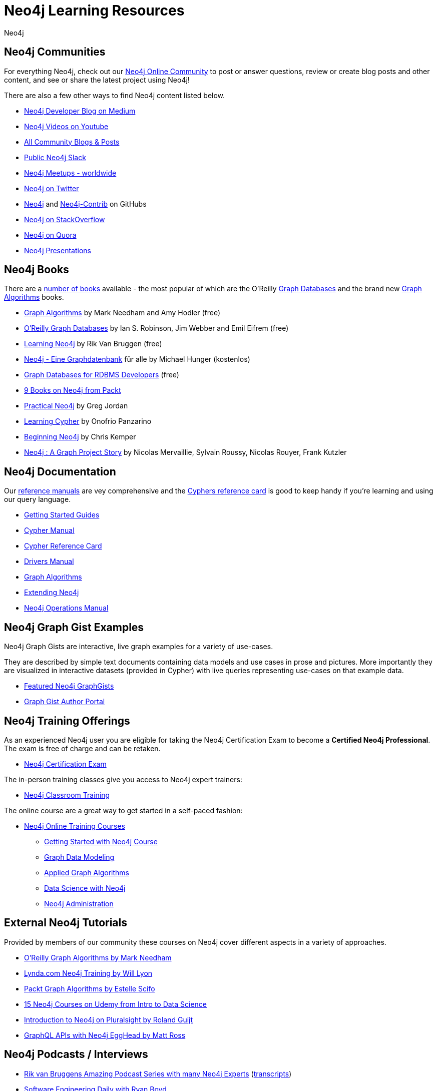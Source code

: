 = Neo4j Learning Resources
:level: Intermediate
:page-level: Intermediate
:author: Neo4j
:category: documentation
:tags: resources, community, contribute, documentation, graphgists, training

[#communities]
== Neo4j Communities

For everything Neo4j, check out our https://community.neo4j.com[Neo4j Online Community^] to post or answer questions, review or create blog posts and other content, and see or share the latest project using Neo4j!

There are also a few other ways to find Neo4j content listed below.

* https://medium.com/neo4j[Neo4j Developer Blog on Medium^]
* https://youtube.com/neo4j[Neo4j Videos on Youtube^]
* https://community.neo4j.com/c/community-content-blogs[All Community Blogs & Posts^]
* http://neo4j.com/slack[Public Neo4j Slack^]
* http://neo4j.meetup.com[Neo4j Meetups - worldwide^]
* http://twitter.com/neo4j[Neo4j on Twitter^]
* http://github.com/neo4j[Neo4j^] and http://github.com/neo4j[Neo4j-Contrib^] on GitHubs
* http://stackoverflow.com/questions/tagged/neo4j[Neo4j on StackOverflow^]
* http://www.quora.com/Neo4j[Neo4j on Quora^]
* http://slideshare.net/neo4j/presentations[Neo4j Presentations^]

[#neo4j-books]
== Neo4j Books

There are a link:/books[number of books^] available - the most popular of which are the O'Reilly link:https://neo4j.com/graph-databases-book[Graph Databases^] and the brand new https://neo4j.com/graph-algorithms-book[Graph Algorithms^] books.

* https://neo4j.com/graph-algorithms-book[Graph Algorithms^] by Mark Needham and Amy Hodler (free)
* link:https://neo4j.com/graph-databases-book[O'Reilly Graph Databases^] by Ian S. Robinson, Jim Webber and Emil Eifrem (free)
* link:/learning-neo4j-book/[Learning Neo4j^] by Rik Van Bruggen (free)
* link:/books/neo4j-2-0-eine-graphdatenbank-fur-alle/[Neo4j - Eine Graphdatenbank^] für alle by Michael Hunger (kostenlos)
* link:/resources/rdbms-developer-graph-white-paper/[Graph Databases for RDBMS Developers^] (free)
* https://www.packtpub.com/catalogsearch/result/?q=Neo4j&product_type_filter=Book&released=Available[9 Books on Neo4j from Packt^]
* link:/books/practical-neo4j/[Practical Neo4j^] by Greg Jordan
* link:/books/learning-cypher/[Learning Cypher^] by Onofrio Panzarino
* https://neo4j.com/books/beginning-neo4j/[Beginning Neo4j^] by Chris Kemper
* https://www.d-booker.fr/neo4j2-en/583-neo4j-a-graph-project-story.html[Neo4j : A Graph Project Story^] by Nicolas Mervaillie, Sylvain Roussy, Nicolas Rouyer, Frank Kutzler

[#docs-manuals]
== Neo4j Documentation

Our https://neo4j.com/docs/[reference manuals^] are vey comprehensive and the https://neo4j.com/docs/cypher-refcard/current/[Cyphers reference card^] is good to keep handy if you're learning and using our query language.

* https://neo4j.com/docs/getting-started/current/[Getting Started Guides^]
* https://neo4j.com/docs/cypher-manual/current/[Cypher Manual^]
* https://neo4j.com/docs/cypher-refcard/current/[Cypher Reference Card^]
* https://neo4j.com/docs/driver-manual/current/[Drivers Manual^]
* https://neo4j.com/docs/graph-data-science/current/[Graph Algorithms^]
* https://neo4j.com/docs/java-reference/current/[Extending Neo4j^]
* https://neo4j.com/docs/operations-manual/current/[Neo4j Operations Manual^]

[#graphgist-examples]
== Neo4j Graph Gist Examples

Neo4j Graph Gists are interactive, live graph examples for a variety of use-cases.

They are described by simple text documents containing data models and use cases in prose and pictures.
More importantly they are visualized in interactive datasets (provided in Cypher) with live queries representing use-cases on that example data.

* https://neo4j.com/graphgists[Featured Neo4j GraphGists^]
* http://portal.graphgist.org/[Graph Gist Author Portal^]

[#training-offers]
== Neo4j Training Offerings

As an experienced Neo4j user you are eligible for taking the Neo4j Certification Exam to become a *Certified Neo4j Professional*.
The exam is free of charge and can be retaken.

* link:https://neo4j.com/graphacademy/neo4j-certification/[Neo4j Certification Exam^]

The in-person training classes give you access to Neo4j expert trainers:

* link:https://neo4j.com/events/world/training/[Neo4j Classroom Training^]

The online course are a great way to get started in a self-paced fashion:

* https://neo4j.com/graphacademy/online-training/[Neo4j Online Training Courses^]
** https://neo4j.com/graphacademy/online-training/introduction-to-neo4j-40/[Getting Started with Neo4j Course^]
** https://neo4j.com/graphacademy/online-training/graph-data-modeling/[Graph Data Modeling^]
** https://neo4j.com/graphacademy/online-training/applied-graph-algorithms/[Applied Graph Algorithms^]
** https://neo4j.com/graphacademy/online-training/data-science/[Data Science with Neo4j^]
** https://neo4j.com/graphacademy/online-training/basic-neo4j-admin-40/[Neo4j Administration^]
// ** https://neo4j.com//developer/ruby-course/[Getting Started with Neo4j and Ruby Course^]

[#external-tutorials]
== External Neo4j Tutorials

Provided by members of our community these courses on Neo4j cover different aspects in a variety of approaches.

* https://learning.oreilly.com/learning-paths/learning-path-graph/9781492053620[O'Reilly Graph Algorithms by Mark Needham^]
* https://www.lynda.com/Neo-j-training-tutorials/2055-0.html[Lynda.com Neo4j Training by Will Lyon^]
* https://subscription-staging.packtpub.com/video/application_development/9781838555580[Packt Graph Algorithms by Estelle Scifo^]
* https://www.udemy.com/topic/neo4j/[15 Neo4j Courses on Udemy from Intro to Data Science^]
* https://www.pluralsight.com/courses/graph-databases-neo4j-introduction[Introduction to Neo4j on Pluralsight by Roland Guijt^]
* https://egghead.io/courses/build-a-neo4j-graphql-api[GraphQL APIs with Neo4j EggHead by Matt Ross^]

[#podcasts-interviews]
== Neo4j Podcasts / Interviews

* https://soundcloud.com/graphistania[Rik van Bruggens Amazing Podcast Series with many Neo4j Experts^] (http://blog.bruggen.com/search/label/podcast?view=flipcard[transcripts^])
* https://softwareengineeringdaily.com/2015/08/22/graph-databases-with-ryan-boyd-of-neo4j/[Software Engineering Daily with Ryan Boyd^]
* https://graphqlpatterns.simplecast.com/episodes/neo4j-and-graphql[GraphQL & Neo4j William Lyon^]
* https://neo4j.com/blog/graphcast-emil-eifrem-exponential-view-podcast-azeem-azhar/[Exponential View Emil Eifrem^]
* http://www.se-radio.net/2013/05/episode-194-michael-hunger/[Neo4j on Software Engineering Radio with Michael Hunger^]
* https://programmierbar.buzzsprout.com/176239/3674173-folge-61-graphdatenbanken-mit-michael-hunger-von-neo4j[ProgrammierBar with Michael Hunger (german)^]
* http://blog.tatham.oddie.com.au/2014/02/11/podcast-graph-databases-and-neo4j-with-richard-and-carl-from-net-rocks/[Podcast .Net Rocks with Tatham Oddie^]
* http://www.infoq.com/interviews/jim-webber-neo4j-and-graph-database-use-cases[Jim Webber on Neo4J and Graph Database Use Cases^]	

[#videos-youtube]
== Neo4j Videos

We have a wide range of videos available which you can watch on your own time. 
Those videos support the learning experience and can deepen your understanding of certain topics.

* http://youtube.com/neo4j[Neo4j Video Collection^]
* https://neo4j.com/nodes-2019/[NODES 2019 Videos^]
* https://neo4j.com/graphconnect-2018/[GraphConnect 2018 Videos^]
* https://neo4j.com/graphtour/videos/[GraphTour Videos^]

* https://www.youtube.com/watch?v=2b38TVg9ixg&list=PL9Hl4pk2FsvXjk0hrerr78pLN-477pDLo[Neo4j Live Streams^]
* https://www.youtube.com/playlist?list=PL9Hl4pk2FsvVnz4oi0F8UXiD3nMNqsRO2[Neo4j Online Meetups^]
* https://www.youtube.com/watch?v=5Tl8WcaqZoc&list=PL9Hl4pk2FsvWM9GWaguRhlCQ-pa-ERd4U[Neo4j Intro Series by Ryan Boyd^]
* https://www.youtube.com/watch?v=V1DTBjetIfk&list=PL9Hl4pk2FsvXEww23lDX_owoKoqqBQpdq[APOC Series by Michael Hunger^]
* https://www.packtpub.com/catalogsearch/result/?q=Neo4j&product_type_filter=Video&released=Available[3 Neo4j Videos from Packt]

* http://watch.neo4j.org/video/105896138[Graphs R Cool by Nicole White^]
* http://watch.neo4j.org/video/112447027[Real World LOAD CSV by Nicole White^]
* http://watch.neo4j.org/video/109169965[Build Recommendation Engines with Neo4j by Nicole White^]
* https://vimeo.com/album/3004747[High Performance Neo4j Video Series by Max de Marzi^]

[#neo4j-integrations]
== Neo4j Ecosystem Integrations

* http://structr.org[structr Graph Application Framework - CMS, Graph-Server, Schema, User Management & more^]
* http://graphaware.com/products/[GraphAware Framework Libraries - Recommendation, Algorithms, Tools, Drivers^]
* http://irregular-bi.tumblr.com/tagged/neo4j[QlikView/QlikSense Integration^]
* http://fbiville.github.io/liquigraph[LiquiGraph - Database Migration Tool^]
* http://jqassistant.org[jQAssistant Software Quality Assurance^]

[#presentations]
== Neo4j Presentations

There are more presentations available on our http://slideshare.net/neo4j/presentations[slideshare account^].

Here are two recordings of our Chief Scientist which are not only informative but also entertaining.

* http://www.infoq.com/presentations/Complex-Data-graph-Neo4j[Tackling Complex Data with Neo4j by Jim Webber on InfoQ^]
* http://www.infoq.com/presentations/neo4j-graph-theory[A Little Graph Theory for the Busy Developer by Jim Webber on InfoQ^]

[#recommended-experts]
== Neo4j Staff

* https://markhneedham.com/blog/[Mark Needham on Cypher, Python, and R^]
* https://www.adamcowley.co.uk[Adam Cowley on JavaScript, Cypher, Recommendations^]
* http://maxdemarzi.com/[Max de Marzi on Performance, Modeling, Neo4j Extensions^]
* https://xclave.co.uk/[Chris Skardon on .Net, Power BI^]
* https://faboo.org/tags/neo4j[Bert Radke on Open Data, Import, Modeling^]
* http://blog.bruggen.com/?view=magazine[Rik van Bruggen on Modeling, Cypher and Use-Cases^]
* http://jexp.de/blog/[Michael Hunger on Spring Data, Import, Cypher & more^]
* http://www.lyonwj.com/[William Lyon on Twitter & Spatial^]
* http://nigelsmall.com/[Nigel Small on Python^]
* http://www.intelliwareness.org/category/neo4j/[Dave Fauth on Import and BitCoin^]
* http://blog.armbruster-it.de/tag/neo4j/[Stefan Armbruster on Indexing, Extensions and Deployment^]
* http://www.ibridge.be[Matt Casters on ETL, Kettle, Data Integration^]

[#friends-neo4j]
== Friends of Neo4j

* http://tbgraph.wordpress.com/[Tomasz Bratanic on Graph Algorithms, APOC and Data Import^]
* http://blog.brian-underwood.codes/[Brian Underwood Neo4j & Ruby^]
* https://www.kennybastani.com/search/label/neo4j[Kenny Bastani on Modeling, Architecture,  and Graph Processing^]
* http://nicolewhite.github.io/[Nicole White on R, Python and Cypher^]
* https://medium.com/@christophewillemsen[Christophe Willemsen on NLP, PHP, Elasticsearch^]
* http://jqassistant.org/blog/[Dirk Mahler on Software-Analytics^]
* https://leanjavaengineering.wordpress.com/?s=neo4j[Robin Bramley on Data Import, Access Control^]
* http://allthingsgraphed.com/[Caleb Jones on Data Visualization, Astronomical Data^]
* https://inserpio.wordpress.com/[Lorenzo Speranzoni on Art, Museums, and Spatial^]

